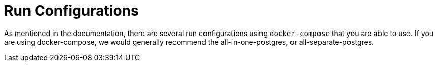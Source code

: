 = Run Configurations

As mentioned in the documentation, there are several run configurations using `docker-compose` that you are able to
use. If you are using docker-compose, we would generally recommend the all-in-one-postgres, or all-separate-postgres.


